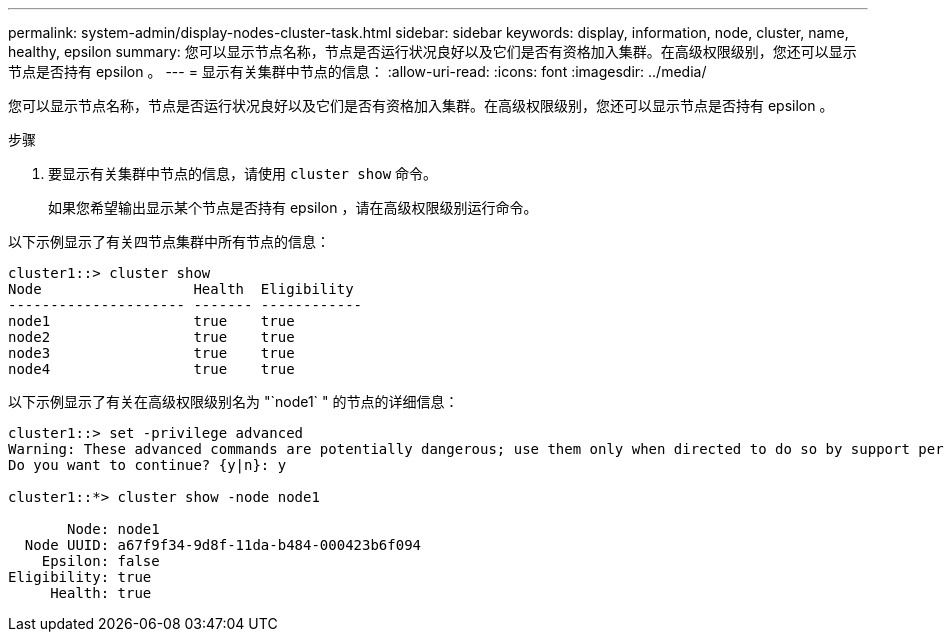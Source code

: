---
permalink: system-admin/display-nodes-cluster-task.html 
sidebar: sidebar 
keywords: display, information, node, cluster, name, healthy, epsilon 
summary: 您可以显示节点名称，节点是否运行状况良好以及它们是否有资格加入集群。在高级权限级别，您还可以显示节点是否持有 epsilon 。 
---
= 显示有关集群中节点的信息：
:allow-uri-read: 
:icons: font
:imagesdir: ../media/


[role="lead"]
您可以显示节点名称，节点是否运行状况良好以及它们是否有资格加入集群。在高级权限级别，您还可以显示节点是否持有 epsilon 。

.步骤
. 要显示有关集群中节点的信息，请使用 `cluster show` 命令。
+
如果您希望输出显示某个节点是否持有 epsilon ，请在高级权限级别运行命令。



以下示例显示了有关四节点集群中所有节点的信息：

[listing]
----

cluster1::> cluster show
Node                  Health  Eligibility
--------------------- ------- ------------
node1                 true    true
node2                 true    true
node3                 true    true
node4                 true    true
----
以下示例显示了有关在高级权限级别名为 "`node1` " 的节点的详细信息：

[listing]
----

cluster1::> set -privilege advanced
Warning: These advanced commands are potentially dangerous; use them only when directed to do so by support personnel.
Do you want to continue? {y|n}: y

cluster1::*> cluster show -node node1

       Node: node1
  Node UUID: a67f9f34-9d8f-11da-b484-000423b6f094
    Epsilon: false
Eligibility: true
     Health: true
----